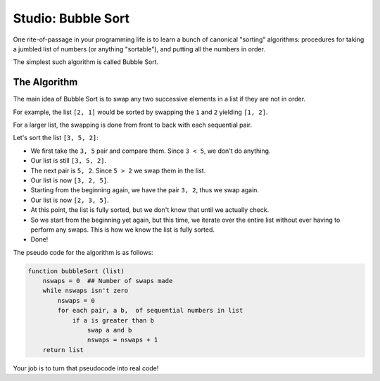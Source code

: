 Studio: Bubble Sort
===================

One rite-of-passage in your programming life is to learn a bunch of canonical "sorting" algorithms: procedures for taking a jumbled list of numbers (or anything "sortable"), and putting all the numbers in order.

The simplest such algorithm is called Bubble Sort.

The Algorithm
-------------

The main idea of Bubble Sort is to swap any two successive elements in a list if they are not in order.

For example, the list ``[2, 1]`` would be sorted by swapping the ``1`` and ``2`` yielding ``[1, 2]``.

For a larger list, the swapping is done from front to back with each sequential pair.

Let's sort the list ``[3, 5, 2]``:

- We first take the ``3, 5`` pair and compare them. Since ``3 < 5``, we don't do anything.
- Our list is still ``[3, 5, 2]``.
- The next pair is ``5, 2``. Since ``5 > 2`` we swap them in the list.
- Our list is now ``[3, 2, 5]``.
- Starting from the beginning again, we have the pair ``3, 2``, thus we swap again.
- Our list is now ``[2, 3, 5]``.
- At this point, the list is fully sorted, but we don't know that until we actually check.
- So we start from the beginning yet again, but this time, we iterate over the entire list without ever having to perform any swaps. This is how we know the list is fully sorted.
- Done!


The pseudo code for the algorithm is as follows:

.. sourcecode ::

    function bubbleSort (list)
        nswaps = 0  ## Number of swaps made
        while nswaps isn't zero
            nswaps = 0
            for each pair, a b,  of sequential numbers in list
                if a is greater than b
                    swap a and b
                    nswaps = nswaps + 1
        return list


Your job is to turn that pseudocode into real code!

.. activecode:: studio9_0

    def bubble_sort(lst):
       """Sorts a list using bubble sort.
          Does not alter the original list but returns a sorted version of it.
       """
       # TODO your code here


    from test import testEqual

    testEqual(bubble_sort([0]), [0])  # Sorts a single element, returns same list
    testEqual(bubble_sort([1, 2, 3, 4, 5]), [1, 2, 3, 4, 5])  # Sorted list is the same
    testEqual(bubble_sort([5, 4, 3, 2, 1]), [1, 2, 3, 4, 5])
    testEqual(bubble_sort([4, 5, 3, 1, 2]), [1, 2, 3, 4, 5])
